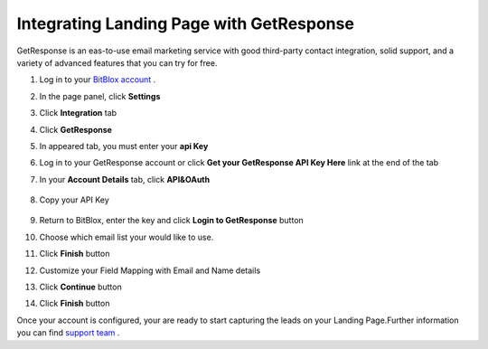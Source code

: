 =====================
Integrating Landing Page with GetResponse
=====================

GetResponse is an eas-to-use email marketing service with good third-party contact integration, solid support, and a variety of advanced features that you can try for free.




1. Log in to your `BitBlox account <https://www.bitblox.me/welcome/>`__ .
2. In the page panel, click **Settings**
3. Click **Integration** tab
4. Click **GetResponse** 
5. In appeared tab, you must enter your **api Key**
6. Log in to your GetResponse account or click **Get your GetResponse API Key Here** link at the end of the tab
7. In your **Account Details** tab, click **API&OAuth**


    .. class:: screenshot

		|get-api-key|

		
8. Copy your API Key


    .. class:: screenshot

		|copy-api-key|


9. Return to BitBlox, enter the key and click **Login to GetResponse** button		
10.	Choose which email list your would like to use.
11. Click **Finish** button
12. Customize your Field Mapping with Email and Name details
13. Click **Continue** button
14. Click **Finish** button 
		


Once your account is configured, your are ready to start capturing the leads on your Landing Page.Further information you can find `support team <https://support.getresponse.com/?_ga=1.134187918.18888577.1474377735>`__ .



.. |get-api-key| image:: _images/get-api-key.png
.. |copy-api-key| image:: _images/copy-api-key.png


